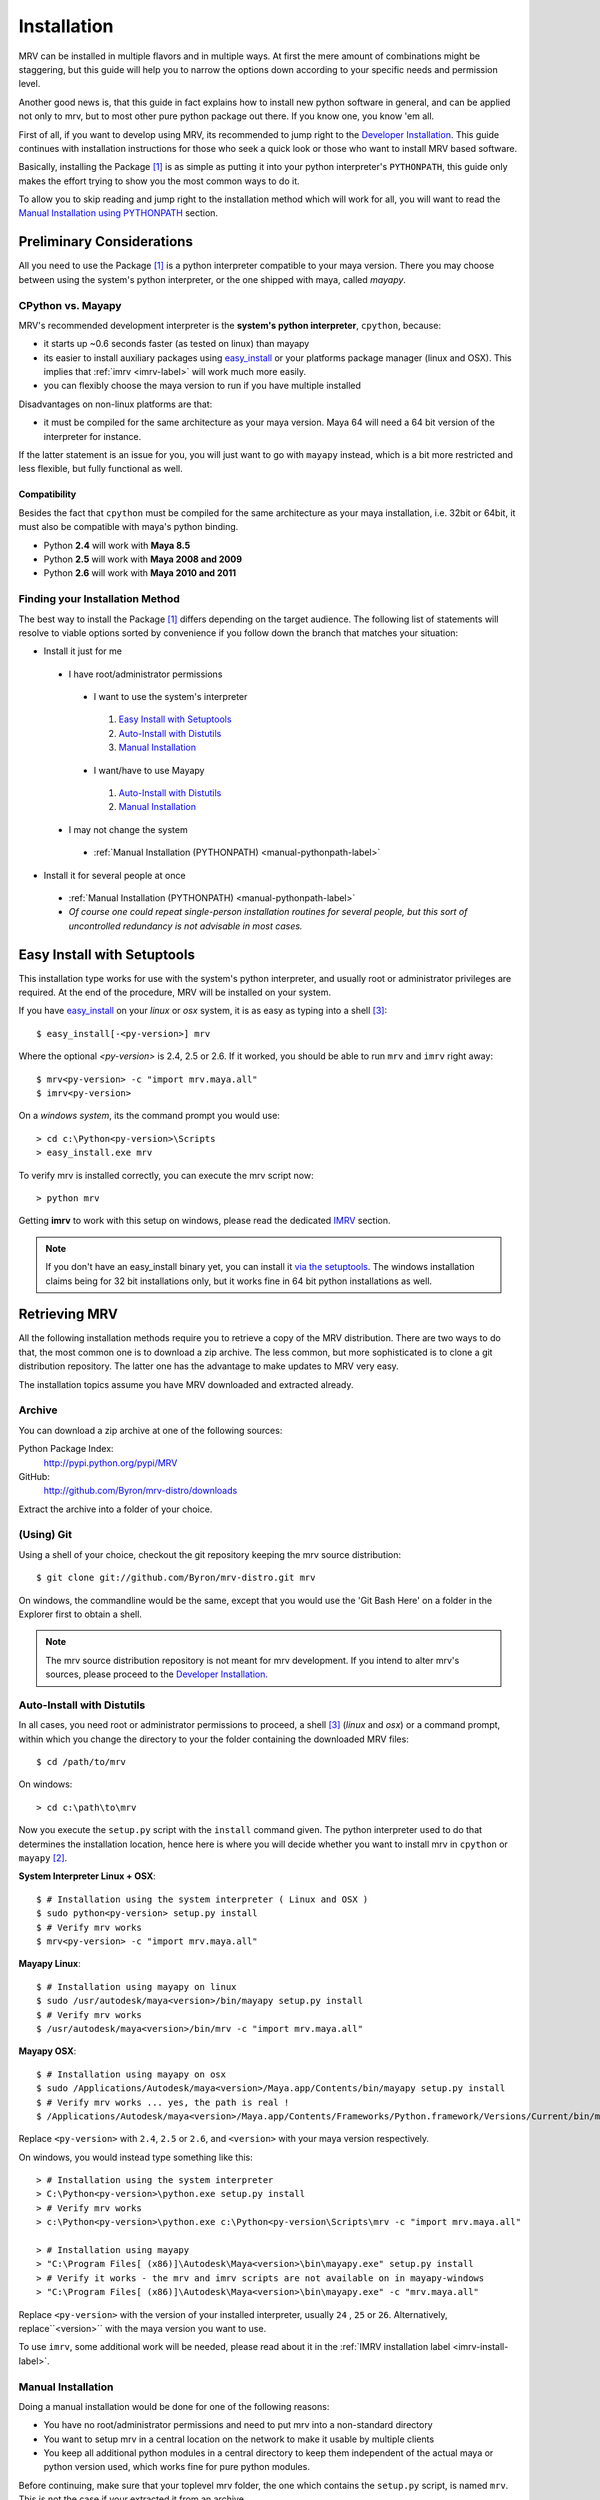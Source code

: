 
############
Installation
############
MRV can be installed in multiple flavors and in multiple ways. At first the mere amount of combinations might be staggering, but this guide will help you to narrow the options down according to your specific needs and permission level.

Another good news is, that this guide in fact explains how to install new python software in general, and can be applied not only to mrv, but to most other pure python package out there. If you know one, you know 'em all.

First of all, if you want to develop using MRV, its recommended to jump right to the `Developer Installation`_. This guide continues with installation instructions for those who seek a quick look or those who want to install MRV based software.

Basically, installing the Package [1]_ is as simple as putting it into your python interpreter's ``PYTHONPATH``, this guide only makes the effort trying to show you the most common ways to do it.

To allow you to skip reading and jump right to the installation method which will work for all, you will want to read the `Manual Installation using PYTHONPATH <manual-pythonpath-label>`_ section.

**************************
Preliminary Considerations
**************************
All you need to use the Package [1]_ is a python interpreter compatible to your maya version. There you may choose between using the system's python interpreter, or the one shipped with maya, called *mayapy*.

==================
CPython vs. Mayapy
==================
MRV's recommended development interpreter is the **system's python interpreter**, ``cpython``, because:

* it starts up ~0.6 seconds faster (as tested on linux) than mayapy
* its easier to install auxiliary packages using `easy_install`_ or your platforms package manager (linux and OSX). This implies that :ref:`imrv <imrv-label>` will work much more easily.
* you can flexibly choose the maya version to run if you have multiple installed

Disadvantages on non-linux platforms are that:

* it must be compiled for the same architecture as your maya version. Maya 64 will need a 64 bit version of the interpreter for instance. 

If the latter statement is an issue for you, you will just want to go with ``mayapy`` instead, which is a bit more restricted and less flexible, but fully functional as well.

Compatibility
-------------
Besides the fact that ``cpython`` must be compiled for the same architecture as your maya installation, i.e. 32bit or 64bit, it must also be compatible with maya's python binding.

* Python **2.4** will work with **Maya 8.5**
* Python **2.5** will work with **Maya 2008 and 2009**
* Python **2.6** will work with **Maya 2010 and 2011**

================================
Finding your Installation Method
================================
The best way to install the Package [1]_ differs depending on the target audience. The following list of statements will resolve to viable options sorted by convenience if you follow down the branch that matches your situation:

* Install it just for me

 * I have root/administrator permissions
 
  * I want to use the system's interpreter
  
   #. `Easy Install with Setuptools`_
   #. `Auto-Install with Distutils`_
   #. `Manual Installation`_
  
  * I want/have to use Mayapy
  
   #. `Auto-Install with Distutils`_
   #. `Manual Installation`_
 
 * I may not change the system
 
  * :ref:`Manual Installation (PYTHONPATH) <manual-pythonpath-label>`
 
* Install it for several people at once

 * :ref:`Manual Installation (PYTHONPATH) <manual-pythonpath-label>`
 * *Of course one could repeat single-person installation routines for several people, but this sort of uncontrolled redundancy is not advisable in most cases.*
 
****************************
Easy Install with Setuptools
****************************
This installation type works for use with the system's python interpreter, and usually root or administrator privileges are required. At the end of the procedure, MRV will be installed on your system.

If you have `easy_install`_ on your *linux* or *osx* system, it is as easy as typing into a shell [3]_::
    
    $ easy_install[-<py-version>] mrv
    
Where the optional *<py-version>* is 2.4, 2.5 or 2.6. If it worked, you should be able to run ``mrv`` and ``imrv`` right away::
    
    $ mrv<py-version> -c "import mrv.maya.all"
    $ imrv<py-version>

On a *windows system*, its the command prompt you would use::
    
    > cd c:\Python<py-version>\Scripts
    > easy_install.exe mrv
    
To verify mrv is installed correctly, you can execute the mrv script now::
    
    > python mrv
    
Getting **imrv** to work with this setup on windows, please read the dedicated `IMRV`_ section.

.. have to use full url here, can't just refer to the _easy_install target for some reason 

.. note:: If you don't have an easy_install binary yet, you can install it `via the setuptools <http://pypi.python.org/pypi/setuptools>`_. The windows installation claims being for 32 bit installations only, but it works fine in 64 bit python installations as well.

**************
Retrieving MRV
**************
All the following installation methods require you to retrieve a copy of the MRV distribution. There are two ways to do that, the most common one is to download a zip archive. The less common, but more sophisticated is to clone a git distribution repository. The latter one has the advantage to make updates to MRV very easy.

The installation topics assume you have MRV downloaded and extracted already.

.. _install-archive-label:

=======
Archive
=======
You can download a zip archive at one of the following sources:

Python Package Index:
    http://pypi.python.org/pypi/MRV
    
GitHub:
    http://github.com/Byron/mrv-distro/downloads
    
Extract the archive into a folder of your choice.

===========
(Using) Git
===========
Using a shell of your choice, checkout the git repository keeping the mrv source distribution::

    $ git clone git://github.com/Byron/mrv-distro.git mrv
    
On windows, the commandline would be the same, except that you would use the 'Git Bash Here' on a folder in the Explorer first to obtain a shell.

.. note:: The mrv source distribution repository is not meant for mrv development. If you intend to alter mrv's sources, please proceed to the `Developer Installation`_.

.. _autoinstall-label:

===========================
Auto-Install with Distutils
===========================
In all cases, you need root or administrator permissions to proceed, a shell [3]_ (*linux* and *osx*) or a command prompt, within which you change the directory to your the folder containing the downloaded MRV files::
    
    $ cd /path/to/mrv

On windows::
    
    > cd c:\path\to\mrv 

Now you execute the ``setup.py`` script with the ``install`` command given. The python interpreter used to do that determines the installation location, hence here is where you will decide whether you want to install mrv in ``cpython`` or ``mayapy`` [2]_.

**System Interpreter Linux + OSX**::
    
    $ # Installation using the system interpreter ( Linux and OSX )
    $ sudo python<py-version> setup.py install
    $ # Verify mrv works
    $ mrv<py-version> -c "import mrv.maya.all"
    
**Mayapy Linux**::

    $ # Installation using mayapy on linux
    $ sudo /usr/autodesk/maya<version>/bin/mayapy setup.py install
    $ # Verify mrv works
    $ /usr/autodesk/maya<version>/bin/mrv -c "import mrv.maya.all" 

**Mayapy OSX**::

    $ # Installation using mayapy on osx 
    $ sudo /Applications/Autodesk/maya<version>/Maya.app/Contents/bin/mayapy setup.py install
    $ # Verify mrv works ... yes, the path is real !
    $ /Applications/Autodesk/maya<version>/Maya.app/Contents/Frameworks/Python.framework/Versions/Current/bin/mrv -c "import mrv.maya.all"
    
Replace ``<py-version>`` with ``2.4``, ``2.5`` or ``2.6``, and ``<version>`` with your maya version respectively.

On windows, you would instead type something like this::
    
    > # Installation using the system interpreter
    > C:\Python<py-version>\python.exe setup.py install
    > # Verify mrv works
    > c:\Python<py-version>\python.exe c:\Python<py-version\Scripts\mrv -c "import mrv.maya.all"
    
    > # Installation using mayapy 
    > "C:\Program Files[ (x86)]\Autodesk\Maya<version>\bin\mayapy.exe" setup.py install
    > # Verify it works - the mrv and imrv scripts are not available on in mayapy-windows
    > "C:\Program Files[ (x86)]\Autodesk\Maya<version>\bin\mayapy.exe" -c "mrv.maya.all"
    

Replace ``<py-version>`` with the version of your installed interpreter, usually  ``24`` , ``25`` or ``26``. Alternatively, replace``<version>`` with the maya version you want to use.

To use ``imrv``, some additional work will be needed, please read about it in the :ref:`IMRV installation label <imrv-install-label>`.

===================
Manual Installation
===================
Doing a manual installation would be done for one of the following reasons:

* You have no root/administrator permissions and need to put mrv into a non-standard directory
* You want to setup mrv in a central location on the network to make it usable by multiple clients
* You keep all additional python modules in a central directory to keep them independent of the actual maya or python version used, which works fine for pure python modules.

Before continuing, make sure that your toplevel mrv folder, the one which contains the ``setup.py`` script, is named ``mrv``. This is not the case if your extracted it from an archive.

At this point, the :ref:`mrv script <mrv-label>` is already operational, which means that you can use the mrv framework if you start your own scripts through ``mrv``. 

To use MRV as a framework within your python installation, you need to make sure it is in your python path. The previous installation methods essentially put MRV into an existing PYTHONPATH location, but it is also possible to alter the PYTHONPATH by changing an environment variable.  

.. _manual-pythonpath-label:

PYTHONPATH
----------
The PYTHONPATH environment variable contains the path in which python tries to find its modules, similar to the PATH in which executables are searched by the system.

To make it available to a python installation, you can change it in three spots which differ in their area of effect:

1. **Maya.env**

 * Does not require root or administrator permissions
 * Affects only the respective Maya installation *excluding* ``mayapy``
 
 * To make the changes
 
  1. Locate the ``Maya.env`` file at, ``<version>`` is the desired maya version:
 
   - ``~/maya/<version>`` (*linux*) 
   - ``~/Library/Preferences/Autodesk/maya/<version>``
   - ``X:\Documents and Settings\<your_account>\My Documents\maya\<version>`` 
  
  2. In your favorite text-editor, add or edit the line as follows:
   
   - On Linux and OSX::
       
       SEP = :
       PYTHONPATH = /path/to/directory/with/mrvroot$SEP/what/was/here/previously
       # i.e. PYTHONPATH = ~/maya_python_modules$SEP/mnt/other/maya_python_modules  
       
   - On Windows::
       
       PYTHONPATH = X:/path/to/directory/with/mrvroot;Z:/what/was/here/before
       # i.e. PYTHONPATH = C:/maya_python_modules;Z:/maya_python_modules
   
2. **Shell Profile**

 * Does not require root or administrator permissions
 * Affects *all* python interpreters, including ``maya`` and ``mayapy``  that are launched from within the shell
 
 * To make the changes
 
  - As the shells are different on linux and OSX, it really depends on your actual platform which file you have to alter to obtain a session-independent change. This is why we focus on the **bash** as a very common shell, and change the PYTHONPATH only temporarily. The code presented here would move into your respective shell configuration file::
      
      $ export PYTHONPATH =/path/to/directory/with/mrvroot:$PYTHONPATH
      $ i.e. export PYTHONPATH=~/maya_python_modules:$PYTHONPATH

3. **System Wide**

 * The system wide installation requires root permissions on linux. On windows system variables may be changed on per account basis without administrator permissions, but you will need these for changes that affect all accounts on the machine.
 * As these changes usually require higher level permissions, and as people having these usually know how to set environment variables, I will not go into any details here. I ... refuse :P.

Site-Packages
-------------
The ``site-packages`` folder is part of your python installation and is in the PYTHONPATH natively. If you want to put MRV in there, and if you have appropriate permissions to do so, please see the :ref:`auto-installation section <autoinstall-label>`.

.. _imrv-install-label:

****
IMRV
****
IMRV is a tool starting an `interactive python interpreter <http://ipython.scipy.org/moin/>` session based on **IPython**, providing full maya python and mrv framework support. It is a great companion to quickly test objects for functionality, read docstrings, and helps to build up some confidence for your new development framework as it becomes more approachable.

Please note that the following guide will do its best to explain the installation for the *system's python interpreter* only, as it allows using easy_install. As a bonus, the installation on windows will be discussed in detail as well. Describing the installation for the non-default ``mayapy`` interpreter on all platforms lies beyond the scope of this text though. 

* **Coming from easy_install on windows**

 * pass

* **Coming from easy_install linux and osx**
 - Actually you shouldn't be here as easy_install will have retrieved everything required to use ``ipython`` and ``imrv`` on your system.
 
* **Coming from distutils (all platforms)**

 * pass
 
* **Coming from Manual Installation**

 * If you have root or administrator permissions for your platform, it would be time to use it now in order to `easy_install`_ ipython in linux and osx.
 
=============================
Installing IPython on Windows
=============================

===========================
Installing IPython on Linux
===========================

*********
Upgrading
*********
Having a clear upgrade path is important to make updates easy. Software isn't static unless it is dead. 

The best way to do it depends on the way you previously installed MRV: 

* **easy_install**

 * Use the easy_install executable on your system to execute the following in a shell or command prompt::
     
     $ easy_install -U mrv
     > easy_install.exe -U mrv
 
* **(Using) Git**

 * Enter the git repository you cloned previously and execute in a shell or windows git bash::
     
     $ git fetch origin
     $ git merge origin/mrv-src
     
* **Archive**

 * Obtain the latest version as archive from one of the sources :ref:`listed here <install-archive-label>` and extract it into the same place. 
 
.. note:: It is potentially unsafe to do so without prior deletion of the original folder as files may be deleted or renamed in the new archive, causing trouble if 'merged' into an older release's folder.

**********************
Developer Installation
**********************
As a (future) developer, please have a look at the dedicated development section for detailed information on how to :ref:`get MRV (Preview) up and running <development-label>`.

-------

.. [1] The package may be MRV itself or a 'derived' package that uses MRV as framework.
.. [2] Yes, technically 'mayapy' is cpython as well, but I needed a good short name for 'System's Python Interpreter', any suggestions ?
.. [3] A shell on OSX is provided by the terminal application. Enter 'terminal' in spotlight to start it if it is your first time.
.. _easy_install: http://pypi.python.org/pypi/setuptools
